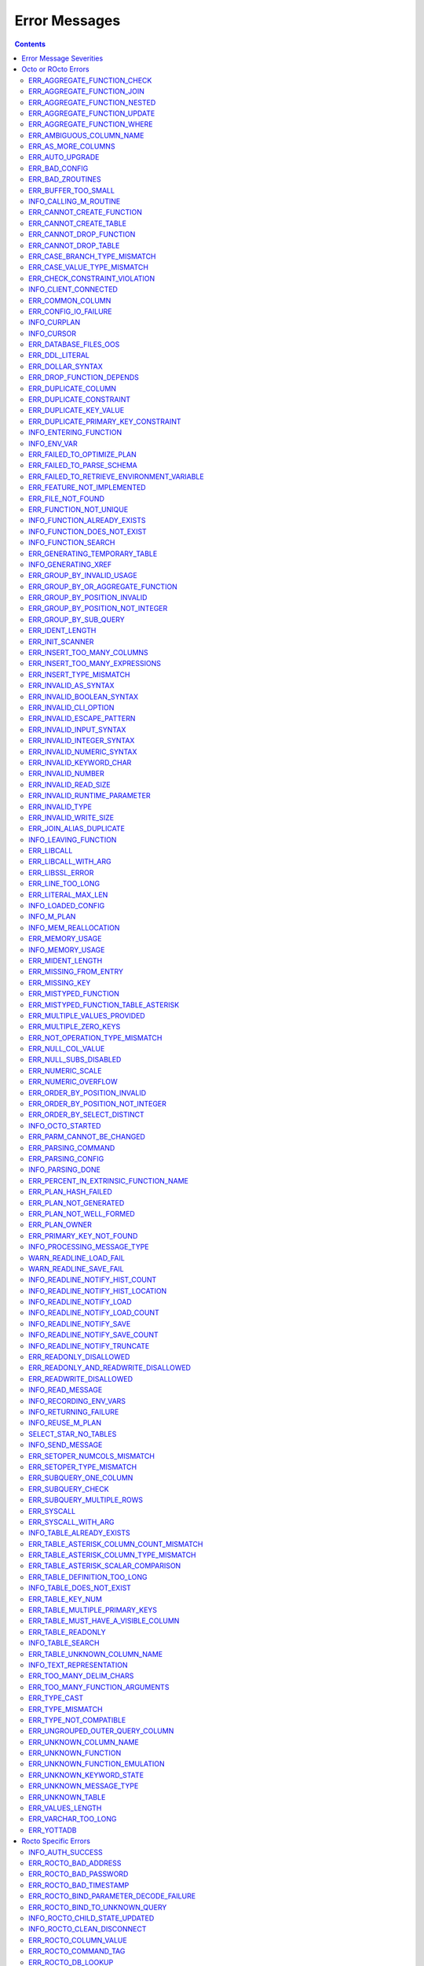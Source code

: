 .. #################################################################
.. #								   #
.. # Copyright (c) 2019-2022 YottaDB LLC and/or its subsidiaries.  #
.. # All rights reserved.					   #
.. #								   #
.. #	This source code contains the intellectual property	   #
.. #	of its copyright holder(s), and is made available	   #
.. #	under a license.  If you do not know the terms of	   #
.. #	the license, please stop and do not read further.	   #
.. #								   #
.. #################################################################

==============
Error Messages
==============

.. contents::
   :depth: 4

------------------------
Error Message Severities
------------------------

  The error message severities are:

    * TRACE
    * INFO
    * DEBUG
    * WARNING
    * ERROR
    * FATAL

  Comparative to severities in PostgreSQL,

    * TRACE, INFO and WARNING are equivalent to PSQL INFO.
    * DEBUG is equivalent to PSQL DEBUG.
    * ERROR is equivalent to PSQL ERROR.
    * FATAL is equivalent to PSQL FATAL.

  TRACE and DEBUG are used to get helpful output for debugging. INFO provides potentially helpful, but non-critical information about internal operation. WARNING is similar to INFO, but highlights potentially dangerous or undesirable, though non-critical, behavior. ERROR messages report disruptive but recoverable states. Note that ERRORs encountered while parsing or executing a query will cause it to fail. FATAL messages indicate disruptive, unrecoverable states and cause the program to immediately exit, closing any open network connection.

--------------------
Octo or ROcto Errors
--------------------

  Octo or ROcto Errors are of the form :code:`ERR_<error>` or :code:`INFO_<error>` or :code:`WARN_<error>`. These errors can occur in either :code:`octo` or :code:`rocto`. The errors are detailed below, in alphabetical order. Occurrences of "xxx" indicate portions of the error message text that vary depending on the details of the particular error.

Error messages also include line numbers to indicate where in the query input the error occurred. Two line numbers are included:
1. The line number where the query is located within the full input string, relative to the start of the input or beginning of the input file
2. The line number where the syntax error occurred within the query itself, relative to the start of the query

For example, given an empty database, if a file with the following contents is passed to :code:`octo`:

.. code-block:: SQL

    UPDATE myTable
    SET id = 3, name = "Orion"
    WHERE breed = "Black Lab";
    UPDATE myTable
    SET name = (SELECT name FROM tableOfDogs WHERE breed = "Black lab");

Then the following error messages will be issued:

.. code-block:: SQL

    [ERROR]: ERR_UNKNOWN_TABLE: Unknown table: MYTABLE
    LINE 1:1: UPDATE myTable
                     ^^^^^^^
    [ERROR]: ERR_UNKNOWN_TABLE: Unknown table: TABLEOFDOGS
    LINE 5:2: ... name = (SELECT name FROM tableOfDogs WHERE breed = "Black lab"...
                                           ^^^^^^^^^^^

Note that the first query specifies line numbers :code:`1:1`, indicating that the syntax error is on the first line of the file and the first line of the query itself.

In contrast, the second query specifies line numbers :code:`4:2`, indicating that the syntax error occurred on the fourth line of the file and the second line of the query itself.

++++++++++++++++++++++++++++
ERR_AGGREGATE_FUNCTION_CHECK
++++++++++++++++++++++++++++

  Text: Aggregate functions are not allowed in CHECK constraints

  Description/Action: This error is generated when aggregate functions are used in a CHECK constraint, which is not allowed. PSQL Error Code: 42803

++++++++++++++++++++++++++++
ERR_AGGREGATE_FUNCTION_JOIN
++++++++++++++++++++++++++++

  Text: Aggregate functions are not allowed in JOIN conditions

  Description/Action: This error is generated when aggregate functions are used in JOIN conditions, which is not allowed. PSQL Error Code: 42803

++++++++++++++++++++++++++++++
ERR_AGGREGATE_FUNCTION_NESTED
++++++++++++++++++++++++++++++

  Text: Aggregate function calls cannot be nested

  Description/Action: This error is generated when aggregate function calls are nested, which is not allowed. PSQL Error Code: 42803

++++++++++++++++++++++++++++++
ERR_AGGREGATE_FUNCTION_UPDATE
++++++++++++++++++++++++++++++

  Text: Aggregate functions are not allowed in UPDATE

  Description/Action: This error is generated when aggregate functions are used in the SET clause of an UPDATE command, which is not allowed. PSQL Error Code: 42803

++++++++++++++++++++++++++++
ERR_AGGREGATE_FUNCTION_WHERE
++++++++++++++++++++++++++++

  Text: Aggregate functions are not allowed in WHERE

  Description/Action: This error is generated when aggregate functions are used in WHERE, which is not allowed. PSQL Error Code: 42803

++++++++++++++++++++++++++++
ERR_AMBIGUOUS_COLUMN_NAME
++++++++++++++++++++++++++++

  Text: Ambiguous column name 'xxx': qualify name for safe execution

  Description/Action: This error is generated when two or more columns from different tables of the same name are given in a single query without qualifying them with their respective table names. PSQL Error Code: 42702

++++++++++++++++++++++++++++++++
ERR_AS_MORE_COLUMNS
++++++++++++++++++++++++++++++++

  Text: Table name 'xxx' has xxx columns available but xxx columns specified

  Description/Action: This error is generated when the :code:`AS` keyword specifies a list of column names that is more than the available number of columns. PSQL Error Code: 42P10

+++++++++++++++++++++
ERR_AUTO_UPGRADE
+++++++++++++++++++++

  Text: Cannot auto upgrade binary table/function definitions. Please manually upgrade.

  Description/Action: Whenever a newer build of Octo is installed in an environment, any internal Octo artifacts that are incompatible with the newer build are automatically regenerated. This includes the binary representation of table definitions (CREATE TABLE queries) and function definitions (CREATE FUNCTION queries). If the previous Octo build in use is prior to r1.0.0, this automatic regeneration is not possible. The ERR_AUTO_UPGRADE error is issued in that case. The manual workaround is to drop/recreate all tables and functions (using CREATE TABLE, CREATE FUNCTION, DROP TABLE and/or DROP FUNCTION commands) in the environment. PSQL Error Code: F0000

+++++++++++++++++++++
ERR_BAD_CONFIG
+++++++++++++++++++++

  Text: Bad config setting in xxx: xxx

  Description/Action: This error occurs when invalid configuration settings are used or a syntax error is detected in the configuration file. PSQL Error Code: F0000

+++++++++++++++++++++
ERR_BAD_ZROUTINES
+++++++++++++++++++++

  Text: Error no valid source directory found in octo_zroutines config or $zroutines ISV

  Description/Action: This error indicates that no valid source directory was found in octo_zroutines config or in $zroutines ISV. PSQL Error Code: F0000

+++++++++++++++++++++
ERR_BUFFER_TOO_SMALL
+++++++++++++++++++++

  Text: xxx buffer too small

  Description/Action: This error indicates that the buffer used to store output plans is too small for the query. PSQL Error Code: 22000

+++++++++++++++++++++++
INFO_CALLING_M_ROUTINE
+++++++++++++++++++++++

  Text: Calling M routine: xxx

  Description/Action: This message is generated when M routines are called. PSQL Error Code: 00000

++++++++++++++++++++++++++++
ERR_CANNOT_CREATE_FUNCTION
++++++++++++++++++++++++++++

  Text: Function 'xxx' already exists with same argument types

  Description/Action: This error indicates an attempt to create an already existing function. PSQL Error Code: 42723

++++++++++++++++++++++++++++
ERR_CANNOT_CREATE_TABLE
++++++++++++++++++++++++++++

  Text: Table 'xxx' already exists

  Description/Action: This error indicates an attempt to create an already existing table. PSQL Error Code: 42P07

+++++++++++++++++++++++++
ERR_CANNOT_DROP_FUNCTION
+++++++++++++++++++++++++

  Text: Cannot DROP function 'xxx': no function defined with given name and parameter types

  Description/Action: This error indicates an attempt to drop a non-existent function. PSQL Error Code: 42883

+++++++++++++++++++++++++
ERR_CANNOT_DROP_TABLE
+++++++++++++++++++++++++

  Text: Cannot DROP table 'xxx' as it does not exist

  Description/Action: This error indicates an attempt to drop a non-existent table. PSQL Error Code: 42P01

++++++++++++++++++++++++++++++
ERR_CASE_BRANCH_TYPE_MISMATCH
++++++++++++++++++++++++++++++

  Text: CASE branch type mismatch: left xxx, right xxx

  Description/Action: This error is generated when there is a type mismatch between branches in a :code:`CASE` statement. PSQL Error Code: 42804

++++++++++++++++++++++++++++++
ERR_CASE_VALUE_TYPE_MISMATCH
++++++++++++++++++++++++++++++

  Text: WHEN argument is of type xxx but is used in a context that expects a xxx type

  Description/Action: This error is generated when there is a type mismatch between :code:`CASE value` and :code:`WHEN condition` type in :code:`CASE` statement. PSQL Error Code: 42804

+++++++++++++++++++++++++++++++
ERR_CHECK_CONSTRAINT_VIOLATION
+++++++++++++++++++++++++++++++

  Text: New row for table xxx violates CHECK constraint xxx

  Description/Action: This error is generated when the :code:`UPDATE` or :code:`INSERT INTO` command tries to add a row that violates a :code:`CHECK` constraint defined on the table. The name of the table, the name of the constraint along with the column values of the violating row are included in the error detail. PSQL Error Code: 23514

++++++++++++++++++++++
INFO_CLIENT_CONNECTED
++++++++++++++++++++++

  Text: Client connected

  Description/Action: This message lets the user know that a client connected successfully. PSQL Error Code: 00000

++++++++++++++++++
ERR_COMMON_COLUMN
++++++++++++++++++

  Text: Common column name 'xxx' appears more than once in xxx side of NATURAL JOIN

  Description/Action: This message is emitted when a user attempts a :code:`NATURAL JOIN` using a table containing multiple columns of the same name, introducing an ambiguity into the join. PSQL Error Code: 42702

++++++++++++++++++++++
ERR_CONFIG_IO_FAILURE
++++++++++++++++++++++

  Text: File I/O error reading config setting 'xxx' in config: xxx

  Description/Action: This error indicates that a config file setting is unreadable. This typically occurs when a configuration file is not formatted correctly. PSQL Error Code: 58030

+++++++++++++++++++++
INFO_CURPLAN
+++++++++++++++++++++

  Text: LOGICAL_PLAN xxx follows xxx

  Description/Action: This message is a textual representation of the current logical plan. PSQL Error Code: 00000

+++++++++++++++++++++
INFO_CURSOR
+++++++++++++++++++++

  Text: Generating SQL for cursor xxx

  Description/Action: This message indicates that SQL instructions are being generated for the given cursor. PSQL Error Code: 00000

++++++++++++++++++++++
ERR_DATABASE_FILES_OOS
++++++++++++++++++++++

  Text: Generated routines and database seem to be out of sync

  Description/Action: This error indicates that the generated routines and the database are not synchronized. PSQL Error Code: XX000

++++++++++++++++++++++
ERR_DDL_LITERAL
++++++++++++++++++++++

  Text: Invalid literal in DDL specification: only xxx literals accepted for this keyword.

  Description/Action: This error is emitted when a literal of an invalid type is used in a DDL keyword specification. PSQL Error Code: 42601

++++++++++++++++++++++++
ERR_DOLLAR_SYNTAX
++++++++++++++++++++++++

  Text: Prepared statement dollar syntax (e.g. $1, $2, etc.) only supported in Rocto using the Extended Query Protocol

  Description/Action: This error indicates that user has tried to use a dollar symbol ($) in Octo. Prepared statement dollar syntax is only supported in Rocto using the PostgreSQL Extended Query Protocol. PSQL Error Code: 42601

+++++++++++++++++++++++++
ERR_DROP_FUNCTION_DEPENDS
+++++++++++++++++++++++++

  Text: Cannot DROP function 'xxx' because other objects (constraint xxx on table xxx) depend on it

  Description/Action: This error indicates an attempt to drop a function that is still being relied upon by at least one CHECK constraint in a table. This function cannot be removed until all tables whose CHECK constraints rely on this function are dropped. PSQL Error Code: 2BP01

++++++++++++++++++++++
ERR_DUPLICATE_COLUMN
++++++++++++++++++++++

  Text: Column 'xxx' specified more than once

  Description/Action: This error is generated when the :code:`CREATE TABLE` or :code:`INSERT INTO` command specifies more than one column with the same column name. Additionally, this error is generated if a :code:`CREATE TABLE` command specifies no columns with the :code:`PRIMARY KEY` or :code:`KEY NUM` keywords and specifies at least one column with the special name :code:`%YO_KEYCOL` which would then collide with the name of the hidden primary key column that Octo internally creates. PSQL Error Code: 42701

++++++++++++++++++++++++
ERR_DUPLICATE_CONSTRAINT
++++++++++++++++++++++++

  Text: Constraint name 'xxx' already exists

  Description/Action: This error is generated when a :code:`CREATE TABLE` specifies multiple constraints with the same name. Every constraint within a table must have a uniquely specified name. PSQL Error Code: 42710

+++++++++++++++++++++++++
ERR_DUPLICATE_KEY_VALUE
+++++++++++++++++++++++++

  Text: Duplicate Key Value violates UNIQUE constraint xxx

  Description/Action: This error is generated when the :code:`UPDATE` or :code:`INSERT INTO` command tries to add a row that violates a :code:`UNIQUE` constraint defined on the table. The name of the constraint along with the affected list of columns and their corresponding values are included in the error detail. PSQL Error Code: 23505

+++++++++++++++++++++++++++++++++++++
ERR_DUPLICATE_PRIMARY_KEY_CONSTRAINT
+++++++++++++++++++++++++++++++++++++

  Text: PRIMARY KEY constraint name 'xxx' already exists in table 'xxx'

  Description/Action: This error is generated when a :code:`CREATE TABLE` specifies a PRIMARY KEY constraint with a name that conflicts with the PRIMARY KEY constraint name of an already existing table. The user specified PRIMARY KEY constraint name needs to be unique across all tables in Octo. PSQL Error Code: 42710

+++++++++++++++++++++++++
INFO_ENTERING_FUNCTION
+++++++++++++++++++++++++

  Text: Entering xxx

  Description/Action: This message is generated when a function is entered. PSQL Error Code: 00000

+++++++++++++++++++++++++
INFO_ENV_VAR
+++++++++++++++++++++++++

  Text: # xxx='xxx'

  Description/Action: This message reports the current value of a YottaDB environment variable. PSQL Error Code: 00000

++++++++++++++++++++++++++++
ERR_FAILED_TO_OPTIMIZE_PLAN
++++++++++++++++++++++++++++

  Text: Failed to optimize logical plan

  Description/Action: This error is generated when Octo fails to optimize a logical plan for a given SQL query. PSQL Error Code: XX000

+++++++++++++++++++++++++++
ERR_FAILED_TO_PARSE_SCHEMA
+++++++++++++++++++++++++++

  Text: Failed to parse schema from table xxx

  Description/Action: This error is generated when a table fails to parse a schema. PSQL Error Code: XX000

+++++++++++++++++++++++++++++++++++++++++++++
ERR_FAILED_TO_RETRIEVE_ENVIRONMENT_VARIABLE
+++++++++++++++++++++++++++++++++++++++++++++

  Text: Failed to retrieve value of environment variable: 'xxx'

  Description/Action: This error is generated when Octo fails to retrieve the value of an environment variable. PSQL Error Code: F0000

++++++++++++++++++++++++++++
ERR_FEATURE_NOT_IMPLEMENTED
++++++++++++++++++++++++++++

  Text: Feature not implemented: xxx

  Description/Action: This error indicates an attempt to use a feature that is yet to be implemented. PSQL Error Code: 0A000

+++++++++++++++++++++
ERR_FILE_NOT_FOUND
+++++++++++++++++++++

  Text: Error opening input file: xxx

  Description/Action: This error is generated when Octo tries to read from a file that is non-existent. PSQL Error Code: 58030

+++++++++++++++++++++++
ERR_FUNCTION_NOT_UNIQUE
+++++++++++++++++++++++

  Text: Function 'xxx(xxx)' not unique. Parameter(s) may require explicit type cast(s)

  Description/Action: A SQL function was called with one or more :code:`NULL` arguments and the call signature matched more than one function definition (as defined by a :code:`CREATE FUNCTION` command) with the same name. Consequently, Octo cannot determine which function definition to use to call the SQL function. To resolve the ambiguity and target a specific function definition, use an explicit type cast on the ambiguous argument(s).

+++++++++++++++++++++++++++++
INFO_FUNCTION_ALREADY_EXISTS
+++++++++++++++++++++++++++++

  Text: Function 'xxx' already exists, skipping

  Description/Action: This message lets the user know that Octo is skipping the action since the specified function already exists. PSQL Error Code: 42723

+++++++++++++++++++++++++++++
INFO_FUNCTION_DOES_NOT_EXIST
+++++++++++++++++++++++++++++

  Text: Function 'xxx' does not exist, skipping

  Description/Action: This message lets the user know that Octo is skipping the action since the specified function does not exist. PSQL Error Code: 00000

++++++++++++++++++++++
INFO_FUNCTION_SEARCH
++++++++++++++++++++++

  Text: Searching for function xxx

  Description/Action: This message lets the user know that Octo is looking up the given function. PSQL Error Code: 00000

+++++++++++++++++++++++++++++++
ERR_GENERATING_TEMPORARY_TABLE
+++++++++++++++++++++++++++++++

  Text: Generating temporary table: xxx

  Description/Action: This error is generated during temporary table generation. PSQL Error Code: XX000

++++++++++++++++++++
INFO_GENERATING_XREF
++++++++++++++++++++

  Text: Generating helper cross reference M file [xxx] for table [xxx] and column [xxx]

  Description/Action: This message indicates that a cross reference is being generated for the given table and column as an optimization. PSQL Error Code: XX000

++++++++++++++++++++++++++++++
ERR_GROUP_BY_INVALID_USAGE
++++++++++++++++++++++++++++++

  Text: Invalid GROUP BY. Only column number, column name and expressions are valid in GROUP BY (not constants or references to subqueries or aggregate function)

  Description/Action: This error is generated when values referring to subqueries or aggregate functions are used in :code:`GROUP BY`. Please use only valid column number, column name, expressions and constants. PSQL Error Code: 42803

++++++++++++++++++++++++++++++++++++
ERR_GROUP_BY_OR_AGGREGATE_FUNCTION
++++++++++++++++++++++++++++++++++++

  Text: Column xxx must appear in the GROUP BY clause or be used in an aggregate function

  Description/Action: This error is generated when a column is :code:`SELECT` ed, but does not appear in a :code:`GROUP BY` clause or isn't used in an aggregate function. PSQL Error Code: 42803

++++++++++++++++++++++++++++++
ERR_GROUP_BY_POSITION_INVALID
++++++++++++++++++++++++++++++

  Text: GROUP BY position xxxxxx is not in select list

  Description/Action: This error is generated when the column number of :code:`SELECT` column list referenced in :code:`GROUP BY` is incorrect. PSQL Error Code: 42P10

++++++++++++++++++++++++++++++++++
ERR_GROUP_BY_POSITION_NOT_INTEGER
++++++++++++++++++++++++++++++++++

  Text: Non integer constant xxxxxx in GROUP BY

  Description/Action: Description/Action: This error is generated when the GROUP BY position is a non-integer. PSQL Error Code: 42601

++++++++++++++++++++++++++++++
ERR_GROUP_BY_SUB_QUERY
++++++++++++++++++++++++++++++

  Text: Subqueries are not supported in GROUP BY

  Description/Action: This error is generated when a subquery is present in :code:`GROUP BY`. PSQL Error Code: 42803

+++++++++++++++++
ERR_IDENT_LENGTH
+++++++++++++++++

  Text: xxx length xxx exceeds max (xxx)

  Description/Action: This error indicates that a query attempted to use an identifier (such as a table name) that is longer than the maximum length allowed. PSQL Error Code: 22P02

+++++++++++++++++
ERR_INIT_SCANNER
+++++++++++++++++

  Text: Error initializing the scanner

  Description/Action: This message indicates an error in initializing the scanner used to parse provided input. Please contact your YottaDB support channel. PSQL Error Code: XX000

++++++++++++++++++++++++++++
ERR_INSERT_TOO_MANY_COLUMNS
++++++++++++++++++++++++++++

  Text: INSERT has more target columns than expressions

  Description/Action: This error is generated when the :code:`INSERT INTO` command specifies more columns in the comma-separated list of columns (corresponding to the target table) than the number of expression columns in the source query. PSQL Error Code: 42601

++++++++++++++++++++++++++++++++
ERR_INSERT_TOO_MANY_EXPRESSIONS
++++++++++++++++++++++++++++++++

  Text: INSERT has more expressions than target columns

  Description/Action: This error is generated when the :code:`INSERT INTO` command specifies more expression columns in the source query than the number of comma-separated columns specified for the target table (if a comma-separated list of target columns is specified) or the number of columns of the target table (if no comma-separated list of target columns is specified). PSQL Error Code: 42601

++++++++++++++++++++++++++++++
ERR_INSERT_TYPE_MISMATCH
++++++++++++++++++++++++++++++

  Text: Column 'xxx' is of type xxx but expression is of type xxx

  Description/Action: This error is generated when the :code:`INSERT INTO` command specifies a target column whose type is different from the corresponding source column expression. PSQL Error Code: 42804

+++++++++++++++++++++
ERR_INVALID_AS_SYNTAX
+++++++++++++++++++++

  Text: Invalid AS value type: xxx

  Description/Action: This error is issued when a user attempts to use an unacceptable type for an :code:`AS` value. PSQL Error Code: 22P02

++++++++++++++++++++++++++++++
ERR_INVALID_BOOLEAN_SYNTAX
++++++++++++++++++++++++++++++

  Text: Invalid input syntax for type boolean: 'xxx' is not a valid boolean value

  Description/Action: This error is generated when the user attempts to assign a non-boolean value to a boolean variable. PSQL Error Code: 22P02

++++++++++++++++++++++
ERR_INVALID_CLI_OPTION
++++++++++++++++++++++

  Text: Invalid value specified for option xxx

  Description/Action: This error is issued when a user attempts to use an unacceptable command line option value. PSQL Error Code: 22P02

+++++++++++++++++++++++++++
ERR_INVALID_ESCAPE_PATTERN
+++++++++++++++++++++++++++

  Text: Cannot end pattern with escape character: xxx

  Description/Action: This error is issued when a user attempts to use an invalid escape pattern in a regular expression. PSQL Error Code: 22025

+++++++++++++++++++++++++
ERR_INVALID_INPUT_SYNTAX
+++++++++++++++++++++++++

  Text: Invalid input syntax : Expecting type NUMERIC or INTEGER : Actual type xxx

  Description/Action: This error is issued when a user attempts to use a unary '+' or '-' on a field of non-numeric type. PSQL Error Code: 22P02

+++++++++++++++++++++++++++++
ERR_INVALID_INTEGER_SYNTAX
+++++++++++++++++++++++++++++

  Text: Invalid input syntax for type integer: 'xxx'

  Description/Action: This error indicates that an integer was expected in this context, but a non-integer value was specified. PSQL Error Code: 22P02

+++++++++++++++++++++++++++++
ERR_INVALID_NUMERIC_SYNTAX
+++++++++++++++++++++++++++++

  Text: Invalid input syntax for type numeric: 'xxx'

  Description/Action: This error indicates that an numeric was expected in this context, but a non-numeric value was specified. PSQL Error Code: 22P02

+++++++++++++++++++++++++
ERR_INVALID_KEYWORD_CHAR
+++++++++++++++++++++++++

  Text: Integer value xxx given for xxx character is not a valid ASCII (0-127) character

  Description/Action: This error is issued when a user attempts to use an invalid character as part of a :code:`DELIM` specfication. Accepted values range from zero(0) to 127 (ASCII). PSQL Error Code: 42601

+++++++++++++++++++++++++
ERR_INVALID_NUMBER
+++++++++++++++++++++++++

  Text: xxx: invalid number of xxx: xxx is out of range (min: xxx, max: xxx)

  Description/Action: This error indicates that there is an invalid number of items of the given type. PSQL Error Code: 22003

+++++++++++++++++++++++++++
ERR_INVALID_READ_SIZE
+++++++++++++++++++++++++++

  Text: Read size xxx out of range

  Description/Action: This error indicates an internal code attempt to read beyond a buffer's allocated range. Please contact your YottaDB support channel. PSQL Error Code: 22003

+++++++++++++++++++++++++++++
ERR_INVALID_RUNTIME_PARAMETER
+++++++++++++++++++++++++++++

  Text: Unrecognized runtime configuration parameter 'xxx'

  Description/Action: This error indicates an attempt to access a run-time configuration parameter that does not exist. For a full list of accepted run-time parameters and related information, issue the following query: `SELECT * FROM pg_settings`. PSQL Error Code: 22023

+++++++++++++++++++++++
ERR_INVALID_TYPE
+++++++++++++++++++++++

  Text: Type xxx does not exist

  Description/Action: This error is generated when a user attempts to use a type that doesn't exist. PSQL Error Code: 42704

+++++++++++++++++++++++
ERR_INVALID_WRITE_SIZE
+++++++++++++++++++++++

  Text: Write size xxx out of range

  Description/Action: This error indicates an internal code attempt to write beyond a buffer's allocated range. Please contact your YottaDB support channel. PSQL Error Code: 22003

+++++++++++++++++++++++++
ERR_JOIN_ALIAS_DUPLICATE
+++++++++++++++++++++++++

  Text: table name 'xxx' specified more than once

  Description/Action: This error is generated when a table name has been specified more than once. PSQL Error Code: 42712

++++++++++++++++++++++
INFO_LEAVING_FUNCTION
++++++++++++++++++++++

  Text: LEAVING xxx

  Description/Action: This message is generated when the flow of control is leaving a function and is used for debugging. PSQL Error Code: 00000

++++++++++++++++++++
ERR_LIBCALL
++++++++++++++++++++

  Text: Library call failed: xxx

  Description/Action: This error is generated when a library call fails. PSQL Error Code: 58000

++++++++++++++++++++
ERR_LIBCALL_WITH_ARG
++++++++++++++++++++

  Text: Library call xxx failed with argument 'xxx'

  Description/Action: This error is generated when a library call fails, and provides additional information about the arguments passed to it. PSQL Error Code: 58000

++++++++++++++++++++
ERR_LIBSSL_ERROR
++++++++++++++++++++

  Text: Error in libssl/libcrypt

  Description/Action: This error is generated when there is a problem with libssl/libcrypt. PSQL Error Code: XX000

++++++++++++++++++
ERR_LINE_TOO_LONG
++++++++++++++++++

  Text: Input line too long

  Description/Action: This error is generated if the input line is too long. PSQL Error Code: 22026

+++++++++++++++++++
ERR_LITERAL_MAX_LEN
+++++++++++++++++++

  Text: Literal value exceeds max length (xxx bytes)

  Description/Action: This error indicates that a query was issued containing a literal value that exceeds the maximum length in bytes allowed for any literal value. PSQL Error Code: 22003

++++++++++++++++++
INFO_LOADED_CONFIG
++++++++++++++++++

  Text: Loaded config from xxx

  Description/Action: This message is generated when a configuration file has been loaded. PSQL Error Code: 00000

++++++++++++++++++
INFO_M_PLAN
++++++++++++++++++

  Text: Generating M file [xxx] (to execute SQL query)

  Description/Action: This message notifies the user that an M plan is being generated for the given cursor. PSQL Error Code: 00000

++++++++++++++++++++++
INFO_MEM_REALLOCATION
++++++++++++++++++++++

  Text: Memory xxx for variable xxx

  Description/Action: This message is generated when memory for a particular variable is reallocated. PSQL Error Code: 00000

++++++++++++++++++++
ERR_MEMORY_USAGE
++++++++++++++++++++

  Text: Failed to retrieve memory usage at process exit

  Description/Action: This message indicates a failure to determine how much memory is in use at Octo process exit. PSQL Error Code: 58000

++++++++++++++++++++
INFO_MEMORY_USAGE
++++++++++++++++++++

  Text: Memory usage at process exit: xxx Kb

  Description/Action: This message reports how much memory is in use at Octo process exit. PSQL Error Code: 00000

++++++++++++++++++++
ERR_MIDENT_LENGTH
++++++++++++++++++++

  Text: Length xxx too large for M identifier (max length xxx)

  Description/Action: This error indicates that the length for an M identifier has been exceeded. PSQL Error Code: 22003

+++++++++++++++++++++++
ERR_MISSING_FROM_ENTRY
+++++++++++++++++++++++

  Text: Missing FROM-clause entry for table : xxx

  Description/Action: This error indicates that there is no entry for the given table in a FROM clause. PSQL Error Code: 42P01

++++++++++++++++++++
ERR_MISSING_KEY
++++++++++++++++++++

  Text: Missing key xxx in table xxx; max key was xxx

  Description/Action: This error indicates that the schema for the table lacks the correct number of keys, and that it needs to be corrected.  PSQL Error Code: 42704

++++++++++++++++++++++
ERR_MISTYPED_FUNCTION
++++++++++++++++++++++

  Text: Function xxx cannot be invoked with a parameter of type xxx

  Description/Action: This error indicates that a function was passed an argument whose type does not match that defined for the given parameter. PSQL Error Code: 42883

++++++++++++++++++++++++++++++++++++
ERR_MISTYPED_FUNCTION_TABLE_ASTERISK
++++++++++++++++++++++++++++++++++++

  Text: Aggregate function xxx cannot be invoked with a parameter of type xxx

  Description/Action: This error indicates that the aggregate function xxx was passed a parameter of type :code:`table.*` which is unsupported. PSQL Error Code: 42883

++++++++++++++++++++++++++++
ERR_MULTIPLE_VALUES_PROVIDED
++++++++++++++++++++++++++++

  Text: Multiple values provided for xxx; undefined behavior

  Description/Action: This error indicates that multiple values have been provided for a particular parameter. PSQL Error Code: 42P08

++++++++++++++++++++++++++++
ERR_MULTIPLE_ZERO_KEYS
++++++++++++++++++++++++++++

  Text: Multiple xxx keys found for table xxx

  Description/Action: This error indicates that the table has multiple :code:`KEY NUM` elements with the same number, and that the source schema needs to be corrected. PSQL Error Code: 42P08

+++++++++++++++++++++++++++++++
ERR_NOT_OPERATION_TYPE_MISMATCH
+++++++++++++++++++++++++++++++

  Text: xxx type operand is incorrect for NOT operation. Need a boolean operand.

  Description/Action: This error is generated when :code:`NOT` operation is applied on a non boolean operand. PSQL Error Code: 42804

++++++++++++++++++++
ERR_NULL_COL_VALUE
++++++++++++++++++++

  Text: NULL value in column xxx violates NOT NULL constraint

  Description/Action: This error is generated when the :code:`UPDATE` or :code:`INSERT INTO` command tries to add a row that violates a :code:`NOT NULL` constraint defined on the table. The affected primary key column name is included in the error detail. PSQL Error Code: 23502

+++++++++++++++++++++++++++++
ERR_NULL_SUBS_DISABLED
+++++++++++++++++++++++++++++

  Text: Null subscripts must be enabled for proper operation. Please set '-null_subscripts=always' for all regions containing Octo global variables.

  Description/Action: This error indicates that Null Subscripts have been turned off. However, they must be enabled for proper operation. Set '-null_subscripts=always' for all regions containing Octo global variables. PSQL Error Code: F0000

+++++++++++++++++++++++++++++
ERR_NUMERIC_SCALE
+++++++++++++++++++++++++++++

  Text: Numeric scale xxx must be between zero(0) and precision xxx

  Description/Action: This error indicates that the SCALE value in a NUMERIC(PRECISION,SCALE) specification cannot be greater than the PRECISION value. PSQL Error Code: 22023

+++++++++++++++++++++++++++++
ERR_NUMERIC_OVERFLOW
+++++++++++++++++++++++++++++

  Text: Numeric field overflow; A field with precision xxx, scale xxx must round to an absolute value less than 10^xxx

  Description/Action: This error indicates that the integer portion of a value that is being type cast to NUMERIC(PRECISION,SCALE) cannot be longer than PRECISION-SCALE (i.e. PRECISION minus SCALE) decimal digits. PSQL Error Code: 22003

++++++++++++++++++++++++++++++
ERR_ORDER_BY_POSITION_INVALID
++++++++++++++++++++++++++++++

  Text: ORDER BY position xxxxxx is not in select list

  Description/Action: This error is generated when the column number of the :code:`SELECT` column list referenced in :code:`ORDER BY` is incorrect. PSQL Error Code: 42P10

++++++++++++++++++++++++++++++++++
ERR_ORDER_BY_POSITION_NOT_INTEGER
++++++++++++++++++++++++++++++++++

  Text: Non integer constant xxxxxx in ORDER BY

  Description/Action: This error is generated when the ORDER BY position is a non-integer. PSQL Error Code: 42601

++++++++++++++++++++++++++++++++
ERR_ORDER_BY_SELECT_DISTINCT
++++++++++++++++++++++++++++++++

  Text: For SELECT DISTINCT, ORDER BY expressions must appear in select list

  Description/Action: This error is generated when the :code:`ORDER BY` expression is attempted outside of the select list when using the :code:`DISTINCT` quantifier. PSQL Error Code: 42P10

+++++++++++++++++++
INFO_OCTO_STARTED
+++++++++++++++++++

  Text: Octo started

  Description/Action: This message indicates that an Octo process has begun execution. PSQL Error Code: 00000

++++++++++++++++++++++++++
ERR_PARM_CANNOT_BE_CHANGED
++++++++++++++++++++++++++

  Text: Runtime parameter 'xxx' cannot be changed

  Description/Action: This message indicates an attempt to modify a read-only runtime parameter. PSQL Error Code: 55P02

+++++++++++++++++++
ERR_PARSING_COMMAND
+++++++++++++++++++

  Text: Error parsing statement: xxx

  Description/Action: This message indicates that there is an error in parsing the statement or command. PSQL Error Code: XX000

+++++++++++++++++++++
ERR_PARSING_CONFIG
+++++++++++++++++++++

  Text: Error parsing config (xxx): line xxx: xxx

  Description/Action: This error is generated when there is an error parsing the configuration file. PSQL Error Code: F0000

+++++++++++++++++++
INFO_PARSING_DONE
+++++++++++++++++++

  Text: Parsing done for SQL command [xxx]

  Description/Action: This message indicates that parsing is complete for the given SQL statement or command. PSQL Error Code: 00000

++++++++++++++++++++++++++++++++++++++++
ERR_PERCENT_IN_EXTRINSIC_FUNCTION_NAME
++++++++++++++++++++++++++++++++++++++++

  Text: '%%' is only allowed at the beginning of an M label or routine name.

  Description/Action: This error is generated when a user attempts to map a SQL function to an improperly formatted M extrinsic function name. PSQL Error Code: 42601

++++++++++++++++++++++
ERR_PLAN_HASH_FAILED
++++++++++++++++++++++

  Text: Failed to generate plan filename hash

  Description/Action: This error is generated when Octo fails to generate the filename hash for the plan. PSQL Error Code: XX000

+++++++++++++++++++++++
ERR_PLAN_NOT_GENERATED
+++++++++++++++++++++++

  Text: Failed to generate xxx plan

This error is generated when Octo fails to generate the plan for the given SQL query or command. PSQL Code: XX000

+++++++++++++++++++++++++
ERR_PLAN_NOT_WELL_FORMED
+++++++++++++++++++++++++

  Text: Plan produced by optimizer appears incorrect

  Description/Action: This error is generated when the plan produced by the optimizer is incorrect. Please contact your YottaDB support channel. PSQL Error Code: XX000

++++++++++++++
ERR_PLAN_OWNER
++++++++++++++

  Text: Problem resolving owner for deferred plan; undefined behavior

  Description/Action: This error is indicates an internal error in resolving query subplans. Please contact your YottaDB support channel. PSQL Error Code: XX000

++++++++++++++++++++++++++
ERR_PRIMARY_KEY_NOT_FOUND
++++++++++++++++++++++++++

  Text: No primary key specified when creating table 'xxx'. Please consult the documentation for more information.

  Description/Action: This error is generated when a table was created without specifying a primary key. PSQL Error Code: 42601

+++++++++++++++++++++++++++++
INFO_PROCESSING_MESSAGE_TYPE
+++++++++++++++++++++++++++++

  Text: Processing message type xxx

  Description/Action: This debug message indicates that a PostgreSQL wire protocol message of a particular type is being processed. PSQL Error Code: 00000

.. _WARN_READLINE_LOAD_FAIL:

++++++++++++++++++++++++++++++++
WARN_READLINE_LOAD_FAIL
++++++++++++++++++++++++++++++++

  Text: Failed to load history file xxx (check your file name and permissions)

  Description/Action: This warning message says that history couldn't be read from the specific file. This is due to a bad file name or a file on which you don't have permissions. Fix this by specifying the correct history file in octo.conf. If you are sure that the file is correct, then check the permissions on the file to make sure you can write it to. Hint: starting Octo with -v gives you information on where the history file is stored.

++++++++++++++++++++++++++++++++
WARN_READLINE_SAVE_FAIL
++++++++++++++++++++++++++++++++

  Text: Failed to save history file xxx (check your file name and permissions)

  Description/Action: See :ref:`WARN_READLINE_LOAD_FAIL`. This is the same error but occurs on save.

++++++++++++++++++++++++++++++++
INFO_READLINE_NOTIFY_HIST_COUNT
++++++++++++++++++++++++++++++++

  Text: History limited to xxx entries

  Description/Action: This is an informational message to tell you how many entries in history will be saved when you exit Octo.

++++++++++++++++++++++++++++++++++
INFO_READLINE_NOTIFY_HIST_LOCATION
++++++++++++++++++++++++++++++++++

  Text: History located at xxx

  Description/Action: This is an informational message to tell you where your history will be stored. This can be helpful if you need to know why your history didn't load, or why a certain history file is not writable.

++++++++++++++++++++++++++++++++
INFO_READLINE_NOTIFY_LOAD
++++++++++++++++++++++++++++++++

  Text: Reading history

  Description/Action: Purely informational message to say that we are about to read the history.

++++++++++++++++++++++++++++++++
INFO_READLINE_NOTIFY_LOAD_COUNT
++++++++++++++++++++++++++++++++

  Text: Reading xxx history entries

  Description/Action: Purely informational message to say how many entries we read from history.

++++++++++++++++++++++++++++++++
INFO_READLINE_NOTIFY_SAVE
++++++++++++++++++++++++++++++++

  Text: Saving history

  Description/Action: Purely informational message to say that we are about to save the history.

++++++++++++++++++++++++++++++++
INFO_READLINE_NOTIFY_SAVE_COUNT
++++++++++++++++++++++++++++++++

  Text: Saving xxx additional history entries

  Description/Action: Purely informational message to say how many entries we will save to history.

++++++++++++++++++++++++++++++++
INFO_READLINE_NOTIFY_TRUNCATE
++++++++++++++++++++++++++++++++

  Text: Truncating history xxx entries to max entries xxx

  Description/Action: This message says that the the history size configured in octo.conf (or 500 by default if not configured) has been reached; as a result, the oldest xxx entries will be discarded. The history size is printed as "max entries xxx".

++++++++++++++++++++++++
ERR_READONLY_DISALLOWED
++++++++++++++++++++++++

  Text: READONLY keyword in CREATE TABLE is disallowed due to an incompatible keyword

  Description/Action: This error is generated when a CREATE TABLE command specifies the table type to be READONLY but also specifies another keyword that is incompatible with READONLY. Specifying a CHECK or a UNIQUE constraint is the only way to create an incompatibility currently. Such constraints are only supported with READWRITE type tables. So changing the table type to be READWRITE will fix the error. PSQL Error Code: 42601

+++++++++++++++++++++++++++++++++++++
ERR_READONLY_AND_READWRITE_DISALLOWED
+++++++++++++++++++++++++++++++++++++

  Text: CREATE TABLE specifies keywords that make it incompatible with both READONLY and READWRITE keywords

  Description/Action: This error is generated when a CREATE TABLE command does not explicitly specify the table type as READONLY or READWRITE (the only two possible types) but specifies keyword(s) that make it incompatible with READONLY and keyword(s) that make it incompatible with READWRITE. See ERR_READONLY_DISALLOWED and/or ERR_READWRITE_DISALLOWED message description for potential causes of the incompatibility. Decide which type the table needs to be, specify that keyword explicitly and remove the keywords that are incompatible with this type from the CREATE TABLE command. PSQL Error Code: 42601

++++++++++++++++++++++++
ERR_READWRITE_DISALLOWED
++++++++++++++++++++++++

  Text: READWRITE keyword in CREATE TABLE is disallowed due to an incompatible keyword

  Description/Action: This error is generated when a CREATE TABLE command specifies the table type to be READWRITE but also specifies another keyword that is incompatible with READWRITE. A table level GLOBAL keyword is compatible if it specifies just an unsubscripted M global name followed by subscripts that only correspond to primary key columns (using the :code:`keys(...)` syntax). Otherwise it is considered incompatible. A column level PIECE keyword is compatible if it is specified for a non-key column and the piece number matches the number of this non-key column (starting from one(1) from the leftmost non-key column in the CREATE TABLE command). Otherwise it is considered incompatible. A column level EXTRACT, GLOBAL, DELIM, START, STARTINCLUDE or END keyword is considered incompatible. There is one exception to this rule and that is a table with only one non-key column that also has a column level :code:`DELIM ""` specified. This is considered compatible. This error is also generated in some cases when a CREATE TABLE command does not specify the table type to be READWRITE or READONLY but specifies a keyword that is incompatible with READWRITE and a default table type of READWRITE is assumed. In such cases, explicitly specifying the table type as READONLY would fix the error. PSQL Error Code: 42601

++++++++++++++++++++
INFO_READ_MESSAGE
++++++++++++++++++++

  Text: Read message of type xxx and length xxx

  Description/Action: This debug message indicates that a PostgreSQL wire protocol message of the specified format was read from the wire. PSQL Error Code: 00000

+++++++++++++++++++++++
INFO_RECORDING_ENV_VARS
+++++++++++++++++++++++

  Text: # Recording pertinent ydb_* env var values at process startup

  Description/Action: This message notes that various YDB environment variable values are being recorded at startup . PSQL Error Code: 00000

+++++++++++++++++++++++
INFO_RETURNING_FAILURE
+++++++++++++++++++++++

  Text: Returning failure from xxx

  Description/Action: This debug message indicates that the given function exited due to an error. PSQL Error Code: 00000

++++++++++++++++++++
INFO_REUSE_M_PLAN
++++++++++++++++++++

  Text: Using already generated M file [xxx] (to execute SQL query)

  Description/Action: This message indicates that an M plan has already been generated for the current SQL query and will be used instead of creating a new one. PSQL Error Code: 00000

+++++++++++++++++++++
SELECT_STAR_NO_TABLES
+++++++++++++++++++++

  Text: SELECT * with no tables specified is not valid

  Description/Action: This error indicates that a user attempted to select all rows without specifying a table to select them from. PSQL Error Code: 42601

++++++++++++++++++
INFO_SEND_MESSAGE
++++++++++++++++++

  Text: Sending message of type xxx and length xxx

  Description/Action: This debug message indicates that a PostgreSQL wire protocol message of the specified format was written to the wire. PSQL Error Code: 00000

+++++++++++++++++++++++++++++
ERR_SETOPER_NUMCOLS_MISMATCH
+++++++++++++++++++++++++++++

  Text: Each xxx query must have same number of columns

  Description/Action: This error is generated when the two operands of a SET operation do not have the same number of columns. PSQL Error Code: 42804

++++++++++++++++++++++++++
ERR_SETOPER_TYPE_MISMATCH
++++++++++++++++++++++++++

  Text: xxx types xxx and xxx cannot be matched

  Description/Action: This error is generated when the two operands of a SET operation are of different types. PSQL Error Code: 42601

++++++++++++++++++++++++++
ERR_SUBQUERY_ONE_COLUMN
++++++++++++++++++++++++++

  Text: Subquery must return only one column

  Description/Action: This error is generated when a subquery must return only one column. PSQL Error Code: 42601

+++++++++++++++++++
ERR_SUBQUERY_CHECK
+++++++++++++++++++

  Text: Cannot use subquery in CHECK constraint

  Description/Action: This error is generated when a subquery is used in a CHECK constraint, which is not allowed. PSQL Error Code: 0A000

++++++++++++++++++++++++++++
ERR_SUBQUERY_MULTIPLE_ROWS
++++++++++++++++++++++++++++

  Text: More than one row returned by a subquery used as an expression

  Description/Action: This error is generated when more than one row is returned by a subquery that is used as an expression. PSQL Error Code: 21000

+++++++++++++++++
ERR_SYSCALL
+++++++++++++++++

  Text: System call failed: xxx, return xxx (xxx)

  Description/Action: This error is generated when a system call has failed. PSQL Error Code: 58000

+++++++++++++++++++++++
ERR_SYSCALL_WITH_ARG
+++++++++++++++++++++++

  Text: System call failed: xxx, return xxx (xxx): args: xxx

  Description/Action: This error is generated when a system call fails, and provides additional information about the arguments passed to it. PSQL Error Code: 58000

++++++++++++++++++++++++++
INFO_TABLE_ALREADY_EXISTS
++++++++++++++++++++++++++

  Text: Table 'xxx' already exists, skipping

  Description/Action: This message lets the user know that Octo is skipping the action since the specified table already exists. PSQL Error Code: 42P07

+++++++++++++++++++++++++++++++++++++++++
ERR_TABLE_ASTERISK_COLUMN_COUNT_MISMATCH
+++++++++++++++++++++++++++++++++++++++++

  Text: Table asterisk column count mismatch: left xxx, right xxx

  Description/Action: This error is generated when the comparison between two :code:`table.*` usages cannot be made as their number of columns do not match. PSQL Error Code: 42804

++++++++++++++++++++++++++++++++++++++++
ERR_TABLE_ASTERISK_COLUMN_TYPE_MISMATCH
++++++++++++++++++++++++++++++++++++++++

  Text: Table asterisk column type mismatch: left xxx, right xxx

  Description/Action: This error is generated when the comparison between two :code:`table.*` usages cannot be made as their column types do not match. PSQL Error Code: 42804

+++++++++++++++++++++++++++++++++++++
ERR_TABLE_ASTERISK_SCALAR_COMPARISON
+++++++++++++++++++++++++++++++++++++

  Text: Table asterisk cannot be compared against column reference

  Description/Action: This error is generated when the comparison is done between a :code:`table.*` and regular column reference, as its an invalid usage. PSQL Error Code: 42804

++++++++++++++++++++++++++++++
ERR_TABLE_DEFINITION_TOO_LONG
++++++++++++++++++++++++++++++

  Text: Table definition for xxx too long; max size is xxx, table length is xxx

  Description/Action: This error is generated when the table definition is too long. PSQL Error Code: 42P16

++++++++++++++++++++++++++
INFO_TABLE_DOES_NOT_EXIST
++++++++++++++++++++++++++

  Text: Table 'xxx' does not exist, skipping

  Description/Action: This message lets the user know that Octo is skipping the action since the specified table does not exist. PSQL Error Code: 00000

++++++++++++++++++
ERR_TABLE_KEY_NUM
++++++++++++++++++

  Text: CREATE TABLE for table 'xxx' cannot use table-level PRIMARY KEY constraint and KEY NUM at same time

  Description/Action: This error is generated when a :code:`CREATE TABLE` command specifies a table-level :code:`PRIMARY KEY` constraint (i.e. a PRIMARY KEY keyword followed by a parenthesized list of column names) and a :code:`KEY NUM` keywords in the same command. To specify multiple key columns in the table, use only a table-level :code:`PRIMARY KEY` constraint. No need for any KEY NUM keywords (which are still supported only for historical reasons). PSQL Error Code: 42P10

++++++++++++++++++++++++++++++++
ERR_TABLE_MULTIPLE_PRIMARY_KEYS
++++++++++++++++++++++++++++++++

  Text: Multiple primary keys for table 'xxx' are not allowed

  Description/Action: This error is generated when a :code:`CREATE TABLE` command specifies more than one column level or table level :code:`PRIMARY KEY` constraint. PSQL Error Code: 42P10

+++++++++++++++++++++++++++++++++++++
ERR_TABLE_MUST_HAVE_A_VISIBLE_COLUMN
+++++++++++++++++++++++++++++++++++++

  Text: Table 'xxx' must have at least one visible column

  Description/Action: This error is generated when a :code:`CREATE TABLE` command does not specify any user visible columns (possible for example if the command only specifies table level :code:`CHECK` constraint). PSQL Error Code: 42P10

+++++++++++++++++++
ERR_TABLE_READONLY
+++++++++++++++++++

  Text: xxx not allowed on READONLY table 'xxx'. Only allowed on READWRITE tables.

  Description/Action: Queries that modify tables (e.g. INSERT INTO, DELETE, ALTER etc.) are not allowed on tables that have been created as READONLY. They are only allowed on READWRITE tables. PSQL Error Code: 42601

++++++++++++++++++++++
INFO_TABLE_SEARCH
++++++++++++++++++++++

  Text: Searching for table xxx

  Description/Action: This message lets the user know that Octo is looking up the given table. PSQL Error Code: 00000

++++++++++++++++++++++++++++++
ERR_TABLE_UNKNOWN_COLUMN_NAME
++++++++++++++++++++++++++++++

  Text: Column 'xxx' of table 'xxx' does not exist

  Description/Action: This error is generated when the specified column name is not a valid column in the specified table. PSQL Error Code: 42703

+++++++++++++++++++++++++
INFO_TEXT_REPRESENTATION
+++++++++++++++++++++++++

  Text: xxx

  Description/Action: This message prints the text representation of a DDL specification. PSQL Error Code: 00000

++++++++++++++++++++++++++++++++
ERR_TOO_MANY_DELIM_CHARS
++++++++++++++++++++++++++++++++

  Text: Too many characters specified for DELIM specification (got: xxx, max: xxx)

  Description/Action: This message indicates an attempt to specify more characters in a DELIM specification than is supported within an Octo DDL. PSQL Error Code: 22003

++++++++++++++++++++++++++++++++
ERR_TOO_MANY_FUNCTION_ARGUMENTS
++++++++++++++++++++++++++++++++

  Text: Too many arguments passed for function xxx (max: xxx)

  Description/Action: This error indicates an attempt to create a function with more arguments than the maximum allowed. PSQL Error Code: 22003

+++++++++++++++++++++++++++++
ERR_TYPE_CAST
+++++++++++++++++++++++++++++

  Text: Cannot cast type xxx to type xxx

  Description/Action: This error is generated when a type cast operation is attempted on a :code:`table.*` typed value. No type cast operations are allowed on that type. PSQL Error Code: 42846

+++++++++++++++++++
ERR_TYPE_MISMATCH
+++++++++++++++++++

  Text: Type mismatch: left xxx, right xxx

  Description/Action: This error is generated when there is a type mismatch between parameters. PSQL Error Code: 42804

++++++++++++++++++++++++
ERR_TYPE_NOT_COMPATIBLE
++++++++++++++++++++++++

  Text: Type xxx not compatible for xxx

  Description/Action: This error is generated when a type is not compatible with a parameter. PSQL Error Code: 42883

+++++++++++++++++++++++++++++++++
ERR_UNGROUPED_OUTER_QUERY_COLUMN
+++++++++++++++++++++++++++++++++

  Text: subquery uses ungrouped column xxx from outer query

  Description/Action: This error is generated when an un-grouped outer query column is used in inner query. PSQL Error Code: 42803

+++++++++++++++++++++++
ERR_UNKNOWN_COLUMN_NAME
+++++++++++++++++++++++

  Text: Unknown column: xxx

  Description/Action: This error is generated when the column referenced does not exist or is unknown. PSQL Error Code: 42703

++++++++++++++++++++++++++
ERR_UNKNOWN_FUNCTION
++++++++++++++++++++++++++

  Text: No function 'xxx' defined with given parameter types (xxx)

  Description/Action: This error is generated when the function referenced does not exist or is unknown. PSQL Error Code: 42883

++++++++++++++++++++++++++++++
ERR_UNKNOWN_FUNCTION_EMULATION
++++++++++++++++++++++++++++++

  Text: No xxx-parameter function 'xxx' defined for the current database emulation mode (xxx)

  Description/Action: This error is generated when there is no function defined with the given number of arguments for the currently active database emulation mode. PSQL Error Code: 42883

++++++++++++++++++++++++++
ERR_UNKNOWN_KEYWORD_STATE
++++++++++++++++++++++++++

  Text: Unknown state reached; please contact your Octo support channel

  Description/Action: This error indicates an unknown keyword state was reached. Please contact your YottaDB support channel. PSQL Error Code: XX000

+++++++++++++++++++++++++
ERR_UNKNOWN_MESSAGE_TYPE
+++++++++++++++++++++++++

  Text: Unknown message type from frontend: xxx

  Description/Action: This error is generated when an unknown message type was received from a remote client. Please contact your YottaDB support channel. PSQL Error Code: 08P01

+++++++++++++++++++++
ERR_UNKNOWN_TABLE
+++++++++++++++++++++

  Text: Unknown table: xxx

  Description/Action: This error is generated when the table referenced does not exist or is unknown. PSQL Error Code: 42P01

++++++++++++++++++
ERR_VALUES_LENGTH
++++++++++++++++++

  Text: VALUES lists must all be the same length

  Description/Action: This error is generated when a VALUES keyword specifies a list of rows where at least one row does not have the same number of columns as the other rows. PSQL Error Code: 42601

+++++++++++++++++++++
ERR_VARCHAR_TOO_LONG
+++++++++++++++++++++

  Text: Value too long for type VARCHAR(xxx)

  Description/Action: This error indicates that the specified value is more than xxx characters long and hence cannot fit in the VARCHAR(xxx) type. Specify a value which is less than or equal to xxx characters long. PSQL Error Code: 22001

+++++++++++++++++++++++
ERR_YOTTADB
+++++++++++++++++++++++

  Text: YottaDB error: xxx

  Description/Action: Octo encountered an error generated by YottaDB. Consult the `Administration and Operations Guide <https://docs.yottadb.com/AdminOpsGuide/index.html>`_ or the `Messages and Recovery Procedures Manual <https://docs.yottadb.com/MessageRecovery/index.html>`_ for more information.

-------------------------
Rocto Specific Errors
-------------------------

  Rocto Specific Errors are of the form :code:`ERR_ROCTO_<error>` or :code:`INFO_ROCTO_<error>`. These errors can occur only in :code:`rocto`. The errors are detailed below, in alphabetical order. Occurrences of "xxx" indicate portions of the error message text that vary depending on the details of the particular error.

++++++++++++++++++
INFO_AUTH_SUCCESS
++++++++++++++++++

  Text: xxx: user successfully authenticated

  Description/Action: This message indicates that the Rocto user has been successfully authenticated. PSQL Error Code: 00000

+++++++++++++++++++++
ERR_ROCTO_BAD_ADDRESS
+++++++++++++++++++++

  Text: Bad listen address: xxx

  Description/Action: This error is issued when Rocto fails to correctly initialize a listening socket. PSQL Error Code: 08000

+++++++++++++++++++++++
ERR_ROCTO_BAD_PASSWORD
+++++++++++++++++++++++

  Text: xxx: password doesn't match stored value

This message indicates that the password entered does not match the stored value. PSQL Code Error: 28P01

+++++++++++++++++++++++
ERR_ROCTO_BAD_TIMESTAMP
+++++++++++++++++++++++

  Text: handle_cancel_request: PID timestamp doesn't match stored value

  Description/Action: This message indicates that a Cancel Request was attempted using a timestamp that doesn't match that of the target PID. Timestamps are checked to ensure that only the client who spawned a Rocto process can cancel queries running in that process. This error is not disclosed to the client to prevent information leakage about active Rocto processes. PSQL Error Code: 28000

++++++++++++++++++++++++++++++++++++++++
ERR_ROCTO_BIND_PARAMETER_DECODE_FAILURE
++++++++++++++++++++++++++++++++++++++++

  Text: Failed to decode binary bind parameter

  Description/Action: This error indicates that Rocto failed to decode a bind parameter from a binary format. PSQL Error Code: XX000

++++++++++++++++++++++++++++++++
ERR_ROCTO_BIND_TO_UNKNOWN_QUERY
++++++++++++++++++++++++++++++++

  Text: Bind to unknown query attempted

  Description/Action: This error indicates that the user has attempted to bind parameter values to a non-existent prepared statement. PSQL Error Code: 08P01

+++++++++++++++++++++++++++++++
INFO_ROCTO_CHILD_STATE_UPDATED
+++++++++++++++++++++++++++++++

  Text: Process xxx switched to state xxx

  Description/Action: This message indicates that the Rocto child process state has been updated. PSQL Error Code: 00000

++++++++++++++++++++++++++++
INFO_ROCTO_CLEAN_DISCONNECT
++++++++++++++++++++++++++++

  Text: connection closed cleanly

  Description/Action: This message indicates that a Rocto connection has been closed cleanly. PSQL Error Code: 00000

+++++++++++++++++++++++
ERR_ROCTO_COLUMN_VALUE
+++++++++++++++++++++++

  Text: xxx: failed to extract column value xxx from row

  Description/Action: This error indicates that Rocto failed to retrieve the column value from the row. PSQL Error Code: XX000

+++++++++++++++++++++++
ERR_ROCTO_COMMAND_TAG
+++++++++++++++++++++++

  Text: Failed to identify command tag

  Description/Action: This error indicates that Rocto failed to identify the command tag. PSQL Error Code: XX000

+++++++++++++++++++++++
ERR_ROCTO_DB_LOOKUP
+++++++++++++++++++++++

  Text: xxx: failed to retrieve xxx from database

  Description/Action: This error is generated when Rocto has failed to retrieve the data from the database. PSQL Error Code: XX000

++++++++++++++++++++++++++
ERR_ROCTO_HASH_CONVERSION
++++++++++++++++++++++++++

  Text: xxx: failed convert xxx hash to xxx

  Description/Action: This error is generated when Rocto has failed to perform hash conversion. PSQL Error Code: XX000

+++++++++++++++++++++++++++
ERR_ROCTO_INVALID_INT_VALUE
+++++++++++++++++++++++++++

  Text: xxx: invalid xxx value xxx: must be xxx

  Description/Action: This error indicates that Rocto received an invalid integer value in a PostgreSQL wire protocol message. PSQL Error Code: 22003

++++++++++++++++++++++++++++
ERR_ROCTO_INVALID_ITEM_VALUE
++++++++++++++++++++++++++++

  Text: xxx: invalid item value xxx: must be xxx

  Description/Action: This error indicates that Rocto received an invalid value for the 'item' field of a message of the specified PostgreSQL wire protocol message type. PSQL Error Code: 22000

++++++++++++++++++++++++++++++
ERR_ROCTO_INVALID_MESSAGE_TYPE
++++++++++++++++++++++++++++++

  Text: xxx: invalid type 'xxx': must be 'xxx'

  Description/Action: This error indicates that an invalid PostgreSQL wire protocol message type was used. PSQL Error Code: 08P01

++++++++++++++++++++++++++++++++++++++++
ERR_ROCTO_INVALID_NUMBER_BIND_PARAMETERS
++++++++++++++++++++++++++++++++++++++++

  Text: xxx: invalid number of parameters: expected xxx got xxx)

  Description/Action: This error indicates that an invalid number of parameters have been provided for a Bind message. PSQL Error Code: 22003

++++++++++++++++++++++++++++++++++++++++++++
ERR_ROCTO_INVALID_NUMBER_COLUMN_FORMAT_CODES
++++++++++++++++++++++++++++++++++++++++++++

  Text: xxx: invalid number of column format codes specified for portal xxx: expected xxx got xxx)

  Description/Action: This error occurs when a client requests a different number of output column formats than the number of columns to be returned. PSQL Error Code: 22P02

++++++++++++++++++++++++++++++++++
ERR_ROCTO_INVALID_FORMAT_CODE
++++++++++++++++++++++++++++++++++

  Text: Bind: invalid xxx format code xxx: must be zero (text) or one (binary)

  Description/Action: This error indicates multiple invalid integer values were provided via a PostgreSQL wire protocol message. PSQL Error Code: 22003

++++++++++++++++++++++++++
ERR_ROCTO_INVALID_VERSION
++++++++++++++++++++++++++

  Text: xxx: invalid version xxx: must be xxx

  Description/Action: This error indicates an invalid version has been given as input. PSQL Error Code: 08P01

+++++++++++++++++
ERR_M_CALL
+++++++++++++++++

  Text: Inline M function calls are disallowed. Use CREATE FUNCTION instead to map it to an SQL function.

  Description/Action: This error is issued when a user attempts to call an M extrinsic function via Rocto. PSQL Error Code: XX000

++++++++++++++++++++++++
ERR_ROCTO_MISSING_DATA
++++++++++++++++++++++++

  Text: xxx: missing xxx

  Description/Action: This error indicates that there is missing data. PSQL Error Code: 22000

+++++++++++++++++++++++
ERR_ROCTO_MISSING_NULL
+++++++++++++++++++++++

  Text: xxx: xxx missing null terminator

  Description/Action: This error indicates that a value within a wire protocol message sent by a remote client is missing a null terminator. PSQL Error Code: 22024

+++++++++++++++++++++++++++
ERR_ROCTO_MISSING_USERNAME
+++++++++++++++++++++++++++

  Text: xxx: startup message missing username

  Description/Action: This error indicates that a client attempted to initiate remote connection without specifying a username. PSQL Error Code: 08P01

++++++++++++++++++++++++++
ERR_ROCTO_NONEXISTENT_KEY
++++++++++++++++++++++++++

  Text: handle_cancel_request: received non-existent secret key

  Description/Action: This error is generated when there is an invalid authorization specification or a non-existent secret key. PSQL Error Code: 28000

+++++++++++++++++++
ERR_ROCTO_NO_SCHEMA
+++++++++++++++++++

  Text: Rocto is not allowed to make schema changes without startup flag --allowschemachanges

  Description/Action: This error indicates that Rocto is not allowed to make schema changes without the startup flag set to :code:`--allowschemachanges`. PSQL Error Code: XX000

+++++++++++++++++++++++
ERR_ROCTO_NOSCHEMA_USER
+++++++++++++++++++++++

  Text: Cannot modify schema: user 'xxx' not allowed to change schema

  Description/Action: This error indicates that a user attempted to change a schema using :code:`CREATE` or :code:`DROP`, but lacks permission to do so. To give a user permission to modify schemas, recreate the user using :code:`ydboctoAdmin` with the :code:`--allowschemachanges` option. PSQL Error Code: 42601

+++++++++++++++++++++++++
ERR_ROCTO_PARAMETER_COUNT
+++++++++++++++++++++++++

  Text: Failed to count number of parameters in prepared statement

  Description/Action: This error indicates that Rocto failed to count the number of parameters provided in the prepared statement. PSQL Error Code: XX000

+++++++++++++++++++++++
ERR_ROCTO_PASSWORD_TYPE
+++++++++++++++++++++++

  Text: xxx: expected xxx encrypted password

  Description/Action: This error indicates that Rocto received a password encrypted in an unexpected format. PSQL Error Code: 28000

+++++++++++++++++++++++++++++++++++
ERR_ROCTO_PERMISSIONS_LOOKUP_FAILED
+++++++++++++++++++++++++++++++++++

  Text: Server failed to lookup user permissions. Valid permissions not defined for user 'xxx'

  Description/Action: Indicates that a rocto server was unable to determine access permissions for the user indicated. This may occur because the user does not exist, or because permissions were not defined for that user. Accordingly, the user should be created and/or permissions set for that user. PSQL Error Code: 28000

++++++++++++++++++++++++
ERR_ROCTO_QUERY_CANCELED
++++++++++++++++++++++++

  Text: canceling statement due to user request

  Description/Action: This error indicates a query was successfully cancelled via a CancelRequest message. PSQL Error Code: 57014

++++++++++++++++++++++++
ERR_ROCTO_QUERY_TOO_LONG
++++++++++++++++++++++++

  Text: Query length xxx exceeded maximum size (xxx)

  Description/Action: This error indicates that the query length exceeded maximum size. PSQL Error Code: 08P01

+++++++++++++++++++++
ERR_ROCTO_READ_FAILED
+++++++++++++++++++++

  Text: read failure: xxx

  Description/Action: This error is generated when Rocto fails to read data from a remote connection. PSQL Error Code: 08000

+++++++++++++++++++++++
ERR_ROCTO_READONLY_MODE
+++++++++++++++++++++++

  Text: Cannot modify table: rocto started in read-only mode

  Description/Action: This error is generated when a user attempts to modify a table using an INSERT, UPDATE, or DELETE statement, but Rocto was not started with the :code:`--readwrite` option.  PSQL Error Code: 42601

+++++++++++++++++++++++
ERR_ROCTO_READONLY_USER
+++++++++++++++++++++++

  Text: Cannot modify table: user 'xxx' has read-only permissions

  Description/Action: This error is generated when a user attempts to modify a table using an INSERT, UPDATE, or DELETE statement, but does not have "readwrite" permissions. To give a user these permissions, recreate the user using :code:`ydboctoAdmin` with the :code:`--readwrite` option. PSQL Error Code: 42601

++++++++++++++++++++++++
ERR_ROCTO_READ_TOO_LARGE
++++++++++++++++++++++++

  Text: Read size xxx greater than buffer size xxx

  Description/Action: This error indicates that a PostgreSQL wire protocol message exceeded the maximum size of messages which can be read by Rocto. Please contact your YottaDB support channel. PSQL Error Code: 22000

++++++++++++++++++++++++++++++++++++++
INFO_ROCTO_PARAMETER_DESCRIPTION_SENT
++++++++++++++++++++++++++++++++++++++

  Text: sent ParameterDescription for prepared statement 'xxx'

  Description/Action: This message indicates that a Rocto ParameterDescription message has been sent for a prepared statement. PSQL Error Code: 00000

+++++++++++++++++++++++++++++++++
INFO_ROCTO_PARAMETER_STATUS_SENT
+++++++++++++++++++++++++++++++++

  Text: sent ParameterStatus with parameter 'xxx' set to 'xxx'

  Description/Action: This message indicates that Rocto recorded the value of a database parameter set by a SET statement, and has notified the client using a ParameterStatus message as part of the PostgreSQL wire protocol startup procedure. PSQL Error Code: 00000

+++++++++++++++++++++++++++++++++++
INFO_ROCTO_ROW_DESCRIPTION_SENT
+++++++++++++++++++++++++++++++++++

  Text: sent RowDescription for xxx: 'xxx'

  Description/Action: This message indicates that a Rocto RowDescription message has been sent. PSQL Error Code: 00000

+++++++++++++++++++++++++
INFO_ROCTO_SERVER_FORKED
+++++++++++++++++++++++++

  Text: rocto server process forked with pid xxx

  Description/Action: This message is generated to show the Rocto server fork that is running, along with its PID. PSQL Error Code: 00000

++++++++++++++++++++
INFO_ROCTO_STARTED
++++++++++++++++++++

  Text: rocto started on port xxx

  Description/Action: This message indicates a successful start of Rocto on the given port. PSQL Error Code: 00000

++++++++++++++++++++++++++++++
ERR_ROCTO_SECRET_KEY_MISMATCH
++++++++++++++++++++++++++++++

  Text: handle_cancel_request: secret key/PID pair doesn't match stored value

  Description/Action: This error indicates that the secret key/PID pair doesn't match that of the client sending a CancelRequest. PSQL Error Code: 28000

+++++++++++++++++++++++
ERR_ROCTO_SEND_FAILED
+++++++++++++++++++++++

  Text: failed to send message of type 'xxx'

  Description/Action: This error indicates that Rocto failed to send a message of a specific type to a remote client. PSQL Error Code: 08000

+++++++++++++++++++++++++
ERR_ROCTO_SESSION_LOOKUP
+++++++++++++++++++++++++

  Text: xxx: failed to retrieve xxx from session info

This error indicates that Rocto has failed to retrieve the relevant session data for a given client. PSQL Code: XX000

++++++++++++++++++++
ERR_ROCTO_TLS_ACCEPT
++++++++++++++++++++

  Text: ydb_tls_accept: xxx

  Description/Action: This error indicates that there is an issue with TLS acceptance. PSQL Error Code: XX000

+++++++++++++++++++++++++
ERR_ROCTO_TLS_CONNECTION
+++++++++++++++++++++++++

  Text: ydb_tls_get_conn_info: xxx

  Description/Action: This error indicates that there is an issue with the TLS connection process. PSQL Error Code: XX000

++++++++++++++++++++
ERR_ROCTO_TLS_INIT
++++++++++++++++++++

  Text: ydb_tls_init: xxx

  Description/Action: This error indicates that there is an issue with TLS initialization. PSQL Error Code: XX000

++++++++++++++++++++++++++
ERR_ROCTO_TLS_READ_FAILED
++++++++++++++++++++++++++

  Text: ydbcrypt: read failed: xxx

  Description/Action: This error indicates that an attempt to read from a TLS socket has failed. PSQL Error Code: XX000

+++++++++++++++++++++++
ERR_ROCTO_TLS_REQUIRED
+++++++++++++++++++++++

  Text: Server requires all connections to be TLS encrypted. Please re-connect using a client with TLS/SSL enabled.

  Description/Action: This error indicates that the server requires all network connections to use TLS encryption, but the client attempted to initiate an unencrypted connection. PSQL Error Code: 08P01

++++++++++++++++++++
ERR_ROCTO_TLS_SOCKET
++++++++++++++++++++

  Text: ydb_tls_socket: xxx

  Description/Action: This error indicates that there is an issue with the TLS socket. PSQL Error Code: XX000

++++++++++++++++++++++
ERR_ROCTO_TLS_UNKNOWN
++++++++++++++++++++++

  Text: ydbcrypt: unknown error: xxx

  Description/Action: This error indicates that an unknown TLS error has taken place. PSQL Error Code: XX000

++++++++++++++++++++++
ERR_ROCTO_TLS_UNNAMED
++++++++++++++++++++++

  Text: Unnamed failure in ydb_tls_accept: xxx (tls_errno: xxx)

  Description/Action: This error indicates that an unnamed TLS error has occurred in the TLS initialization process (accepting a new connection). PSQL Error Code: XX000

++++++++++++++++++++++++
ERR_ROCTO_TLS_WANT_READ
++++++++++++++++++++++++

  Text: ydbcrypt: unprocessed read data

  Description/Action: This error indicates that there is data remaining to be read from a TLS socket. PSQL Error Code: XX000

+++++++++++++++++++++++++
ERR_ROCTO_TLS_WANT_WRITE
+++++++++++++++++++++++++

  Text: ydbcrypt: unprocessed write data

  Description/Action: This error indicates that there is data remaining to be written to a TLS socket. PSQL Error Code: XX000

+++++++++++++++++++++++++++
ERR_ROCTO_TLS_WRITE_FAILED
+++++++++++++++++++++++++++

  Text: ydbcrypt: write failed: xxx

  Description/Action: This error indicates that an attempt to write to a TLS socket has failed. PSQL Error Code: XX000

+++++++++++++++++++++++++
ERR_ROCTO_TOO_FEW_VALUES
+++++++++++++++++++++++++

  Text: xxx: too few xxx

  Description/Action: This error indicates that a PostgreSQL wire protocol message is missing one or more fields. PSQL Error Code: 22003

++++++++++++++++++++++++++
ERR_ROCTO_TOO_MANY_VALUES
++++++++++++++++++++++++++

  Text: xxx: too many xxx

  Description/Action: This error indicates that a PostgreSQL wire protocol message was submitted with too many fields. PSQL Error Code: 22003

+++++++++++++++++++++++++
ERR_ROCTO_TRAILING_CHARS
+++++++++++++++++++++++++

  Text: xxx: message has trailing characters

  Description/Action: The error indicates that a PostgreSQL wire protocol message has trailing characters. PSQL Error Code: 08P01

+++++++++++++++++++++++++++++++++++++
ERR_ROCTO_UNSUPPORTED_BIND_PARAMETER
+++++++++++++++++++++++++++++++++++++

  Text: Unsupported bind parameter type received

  Description/Action: This error indicates that Rocto has received a request to bind a value of an unsupported data type to a prepared statement. PSQL Error Code: XX000

++++++++++++++++++++++++++++
ERR_ROCTO_USER_LOOKUP
++++++++++++++++++++++++++++

  Text: xxx: failed to retrieve xxx for user xxx from database

  Description/Action: This error indicates that a client has attempted to log in to Rocto as a non-existent user. PSQL Error Code: 28000

----------------------------
PostgreSQL Error Codes Used
----------------------------

  Octo uses a few `PostgreSQL Error Codes <https://www.postgresql.org/docs/current/errcodes-appendix.html>`_.

  List of PostgreSQL error codes defined and used in Octo:

  +----------------------------+-------------------------------------+
  | Error Code                 | Condition Name                      |
  +============================+=====================================+
  | **Class 00 — Successful Completion**                             |
  +----------------------------+-------------------------------------+
  | 00000                      | successful_completion               |
  +----------------------------+-------------------------------------+
  | **Class 08 — Connection Exception**                              |
  +----------------------------+-------------------------------------+
  | 08P01                      | protocol_violation                  |
  +----------------------------+-------------------------------------+
  | **Class 26 — Invalid SQL Statement Name**                        |
  +----------------------------+-------------------------------------+
  | 26000                      | invalid_sql_statement_name          |
  +----------------------------+-------------------------------------+
  | **Class 42 — Syntax Error or Access Rule Violation**             |
  +----------------------------+-------------------------------------+
  | 42601                      | syntax_error                        |
  +----------------------------+-------------------------------------+
